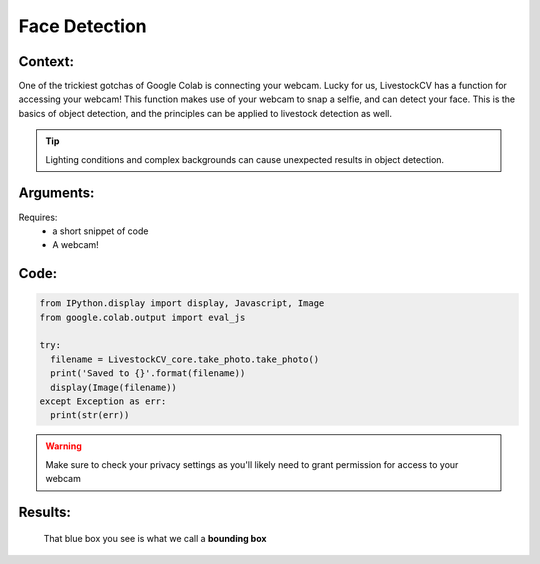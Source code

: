 Face Detection
===============

Context:
--------

One of the trickiest gotchas of Google Colab is connecting your webcam. Lucky for us, LivestockCV has a function for accessing your webcam!
This function makes use of your webcam to snap a selfie, and can detect your face. This is the basics of object detection, and the principles can be applied to livestock detection as well.


.. Tip::
   Lighting conditions and complex backgrounds can cause unexpected results in object detection.  


Arguments:
----------
Requires:
 * a short snippet of code
 * A webcam! 

 

Code:
-----

.. code:: python

   from IPython.display import display, Javascript, Image
   from google.colab.output import eval_js

   try:
     filename = LivestockCV_core.take_photo.take_photo()
     print('Saved to {}'.format(filename))
     display(Image(filename))
   except Exception as err:
     print(str(err))

.. Warning::
   Make sure to check your privacy settings as you'll likely need to grant permission for access to your webcam   

Results:
--------

.. figure:: /images/moi.jpeg
   
   That blue box you see is what we call a **bounding box**


